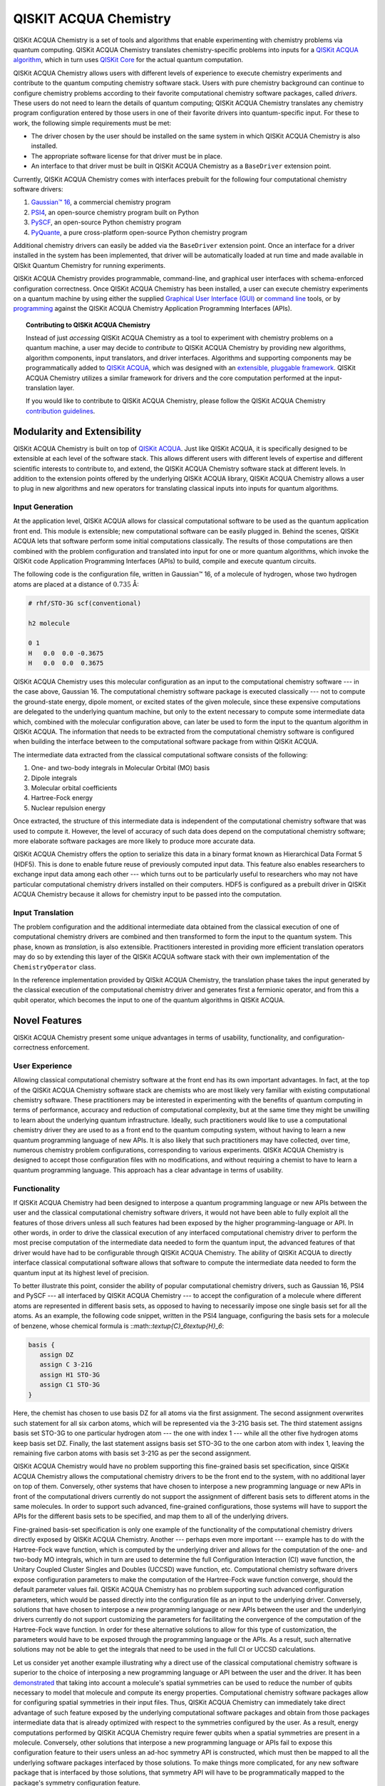 QISKIT ACQUA Chemistry
======================

QISKit ACQUA Chemistry is a set of tools and algorithms that enable experimenting with chemistry problems
via quantum computing. QISKit ACQUA Chemistry translates chemistry-specific problems into inputs for a
`QISKit ACQUA algorithm <https://qiskit.org/documentation/acqua/algorithms.html>`__,
which in turn uses `QISKit Core <https://qiskit.org>`__ for the actual quantum computation.

QISKit ACQUA Chemistry allows users with different levels of experience to execute chemistry experiments and
contribute to the quantum computing chemistry software stack.
Users with pure chemistry background can continue to configure chemistry
problems according to their favorite computational chemistry software packages, called *drivers*.
These users do not need to learn the
details of quantum computing; QISKit ACQUA Chemistry translates any chemistry program configuration entered by
those users in one of their favorite drivers into quantum-specific input.
For these to work, the following simple requirements must be met:

- The driver chosen by the user should be installed on the same system in which
  QISKit ACQUA Chemistry is also installed.
- The appropriate software license for that driver must be in place.
- An interface to that driver must be built in QISKit ACQUA Chemistry as a ``BaseDriver`` extension
  point.

Currently, QISKit ACQUA Chemistry comes with interfaces prebuilt
for the following four computational chemistry software drivers:

1. `Gaussian™ 16 <http://gaussian.com/gaussian16/>`__, a commercial chemistry program
2. `PSI4 <http://www.psicode.org/>`__, an open-source chemistry program built on Python
3. `PySCF <https://github.com/sunqm/pyscf>`__, an open-source Python chemistry program
4. `PyQuante <http://pyquante.sourceforge.net/>`__, a pure cross-platform open-source Python chemistry program

Additional chemistry drivers can easily be added via the ``BaseDriver`` extension point.  Once an interface
for a driver installed in the system has been implemented, that driver will be automatically loaded at run time
and made available in QISkit Quantum Chemistry for running experiments.

QISKit ACQUA Chemistry provides programmable, command-line, and graphical user interfaces with
schema-enforced configuration correctness.
Once QISKit ACQUA Chemistry has been installed, a user can execute chemistry experiments
on a quantum machine by using either the supplied `Graphical User Interface (GUI) <install.html#gui>`__ or
`command line <install.html#command-line>`__ tools, or by `programming <install.html#programmable-interface>`__
against the QISKit ACQUA Chemistry
Application Programming Interfaces (APIs).

.. topic:: Contributing to QISKit ACQUA Chemistry

    Instead of just *accessing* QISKit ACQUA Chemistry as a tool to experiment with chemistry problems
    on a quantum machine, a user may decide to *contribute* to QISKit ACQUA Chemistry by
    providing new algorithms, algorithm components, input translators, and driver interfaces.
    Algorithms and supporting components may be programmatically added to
    `QISKit ACQUA <https://qiskit.org/acqua>`__, which was designed with an `extensible, pluggable
    framework <https://qiskit.org/documentation/acqua/extending.html>`__.
    QISKit ACQUA Chemistry utilizes a similar framework for drivers and the core computation
    performed at the input-translation layer.

    If you would like to contribute to QISKit ACQUA Chemistry, please follow the
    QISKit ACQUA Chemistry `contribution
    guidelines <https://github.com/QISKit/qiskit-acqua-chemistry/blob/master/.github/CONTRIBUTING.rst>`__.


Modularity and Extensibility
----------------------------

QISKit ACQUA Chemistry is built on top of `QISKit ACQUA <https://qiskit.org/acquas>`__.  Just like QISKit ACQUA,
it is specifically designed to be extensible at each level of the software stack.
This allows different users with different levels of expertise and different scientific interests
to contribute to, and extend, the QISKit ACQUA Chemistry software stack at different levels.  In addition to the extension
points offered by the underlying QISKit ACQUA library, QISKit ACQUA Chemistry allows a user to plug in new algorithms
and new operators for translating classical inputs into inputs for quantum algorithms.

Input Generation
~~~~~~~~~~~~~~~~

At the application level, QISKit ACQUA allows for classical computational
software to be used as the quantum application front end.  This module is extensible;
new computational software can be easily plugged in.  Behind the scenes, QISKit ACQUA lets that
software perform some initial computations classically.  The  results of those computations are then
combined with the problem
configuration and translated into input for one or more quantum algorithms, which invoke
the QISKit code Application Programming Interfaces (APIs) to build, compile and execute quantum circuits.

The following code is the configuration file, written in Gaussian™ 16, of a molecule of hydrogen,
whose two hydrogen atoms are
placed at a distance of :math:`0.735` Å:

.. code::

    # rhf/STO-3G scf(conventional)

    h2 molecule

    0 1
    H   0.0  0.0 -0.3675
    H   0.0  0.0  0.3675

QISKit ACQUA Chemistry uses this molecular configuration as an input to the computational
chemistry software --- in the case above, Gaussian 16.  The computational chemistry software
package is executed classically --- not to compute the ground-state energy,
dipole moment, or excited states of the given molecule, since these expensive computations
are delegated to the underlying quantum machine, but only to the extent necessary to compute
some intermediate data which,
combined with the molecular configuration above, can later be used to form the input to the
quantum algorithm in QISKit ACQUA.  The information that needs to be extracted from the
computational chemistry software is configured when building the interface between
to the computational software package from within QISKit ACQUA.

The intermediate data extracted from the classical computational software consists
of the following:

1. One- and two-body integrals in Molecular Orbital (MO) basis
2. Dipole integrals
3. Molecular orbital coefficients
4. Hartree-Fock energy
5. Nuclear repulsion energy

Once extracted, the structure of this intermediate data is independent of the
computational chemistry software that was used to compute it.  However,
the level of accuracy of such data does depend on the computational chemistry software;
more elaborate software packages are more likely to produce more accurate data.

QISKit ACQUA Chemistry offers the option to serialize this data in a binary format known as
Hierarchical Data Format 5 (HDF5).  This is done to enable future reuse of previously computed
input data.  This feature also enables researchers to exchange 
input data among each other --- which turns out to be particularly useful to researchers who may not have
particular computational chemistry drivers
installed on their computers.  HDF5 is configured as a prebuilt driver in
QISKit ACQUA Chemistry because it allows for chemistry input to be passed into the
computation.

Input Translation
~~~~~~~~~~~~~~~~~

The problem configuration and the additional intermediate data
obtained from the classical execution of one of computational chemistry drivers are
combined and then transformed to form the input to the quantum system.  This phase, known as *translation*,
is also extensible.  Practitioners interested in providing more efficient
translation operators may do so by extending this layer of the QISKit ACQUA software
stack with their own implementation of the ``ChemistryOperator`` class.

In the reference implementation provided by QISkit ACQUA Chemistry, the translation phase
takes the input generated by the classical execution of the computational chemistry driver
and generates first a fermionic operator, and from this a qubit operator, which becomes
the input to one of the quantum algorithms in QISKit ACQUA.

Novel Features
--------------

QISKit ACQUA Chemistry present some unique advantages
in terms of usability, functionality, and configuration-correctness enforcement.  

User Experience
~~~~~~~~~~~~~~~

Allowing classical computational chemistry software at the front end has its own important advantages.
In fact, at the top of the QISKit ACQUA Chemistry software stack are chemists
who are most likely very familiar with existing
computational chemistry software.  These practitioners  may be interested
in experimenting with the benefits of quantum computing in terms of performance, accuracy
and reduction of computational complexity, but at the same time they might be
unwilling to learn about the underlying quantum infrastructure. Ideally,
such practitioners would like to use a computational chemistry driver they are
used to as a front end to the quantum computing system, without having to learn a new quantum programming
language of new APIs.  It is also
likely that such practitioners may have collected, over time, numerous
chemistry problem configurations, corresponding to various experiments.
QISKit ACQUA Chemistry is designed to accept those
configuration files  with no modifications, and
without requiring a chemist to
have to learn a quantum programming language. This approach has a clear advantage in terms
of usability.

Functionality
~~~~~~~~~~~~~

If QISKit ACQUA Chemistry had been designed to interpose a quantum programming language
or new APIs between the user and the classical computational chemistry software drivers,
it would not have been able to
fully exploit all the features of those drivers unless all such features
had been exposed by the higher programming-language or API.  In other words, in order to drive
the classical execution of any interfaced computational chemistry driver
to perform the most precise computation of the intermediate data needed to form
the quantum input, the advanced features of that driver would have had to be configurable through QISKit ACQUA
Chemistry.  The ability of  QISKit ACQUA to directly interface classical computational software allows that software
to compute the intermediate data needed to form the quantum input at its highest level of precision.

To better illustrate this point, consider the ability of popular computational chemistry drivers, such as
Gaussian 16, PSI4 and PySCF --- all interfaced by QISKit ACQUA Chemistry --- to accept the configuration of
a molecule where different atoms are represented in different basis sets, as opposed to having to necessarily impose
one single basis set for all the atoms.  As an example, the following code snippet, written in the PSI4 language,
configuring the basis sets for a molecule of benzene, whose chemical formula is ::math::`\textup{C}_6\textup{H}_6`:

.. code::

    basis {
       assign DZ
       assign C 3-21G
       assign H1 STO-3G
       assign C1 STO-3G
    }

Here, the chemist has chosen to use basis DZ for all atoms via the first assignment.  The second assignment overwrites
such statement for all six carbon atoms, which will be represented via the 3-21G basis set.  The third statement
assigns basis set STO-3G to one particular hydrogen atom --- the one with index 1 --- while all the other five hydrogen
atoms keep basis set DZ.  Finally, the last statement assigns basis set STO-3G to the one carbon atom with index
1, leaving the remaining five carbon atoms with basis set 3-21G as per the second assignment.

QISKit ACQUA Chemistry would have no problem supporting this fine-grained basis set specification, since QISKit
ACQUA Chemistry allows the computational chemistry drivers to be the front end to the system, with no additional
layer on top of them.  Conversely, other systems that have chosen to interpose a new programming language
or new APIs in front of the computational drivers currently do not support the assignment
of different basis sets to different atoms in the same molecules.  In order to support
such advanced, fine-grained configurations, those systems will have to support the APIs for the different
basis sets to be specified, and map them to all of the underlying drivers.

Fine-grained basis-set specification is only one example of the functionality of
the computational chemistry drivers directly exposed by QISKit ACQUA Chemistry.  Another --- perhaps even more
important --- example has to do with the Hartree-Fock wave function,
which is computed by the underlying driver and allows for the computation of the one-
and two-body MO integrals, which in turn are used to determine
the full Configuration Interaction (CI) wave function, the Unitary Coupled Cluster Singles
and Doubles (UCCSD) wave function, etc.  Computational chemistry software drivers
expose configuration parameters to make the computation of the
Hartree-Fock wave function converge, should the default parameter values fail.
QISKit ACQUA Chemistry has no problem supporting such advanced configuration parameters,
which would be passed directly into the configuration file as an input to the underlying driver.  Conversely,
solutions that have chosen to interpose a new programming language or new APIs between the user and
the underlying drivers currently do not support customizing the parameters for facilitating
the convergence of the computation of the Hartree-Fock wave function.  In order for these alternative
solutions to allow for this type of customization, the parameters would have to be exposed through the
programming language or the APIs.  As a result, such alternative solutions
may not be able to get the integrals
that need to be used in the full CI or UCCSD calculations.

Let us consider yet another example illustrating why a direct use of the classical computational chemistry
software is superior to the choice of interposing a new programming language or API between the user
and the driver.  It has been `demonstrated <https://arxiv.org/abs/1701.08213>`__
that taking into account a molecule's spatial symmetries
can be used to reduce the number of qubits necessary to model that molecule and compute its energy
properties.  Computational chemistry software packages allow for configuring spatial symmetries
in their input files.  Thus, QISKit ACQUA Chemistry can immediately take direct advantage of such feature
exposed by the underlying computational software packages and obtain from those packages
intermediate data that is already optimized with respect to the symmetries configured by the user.
As a result, energy computations performed by QISKit ACQUA Chemistry require fewer qubits when
a spatial symmetries are present in a molecule.
Conversely, other solutions that interpose a new programming language or APIs fail to expose
this configuration feature to their users unless an ad-hoc symmetry API is constructed, which must then be mapped
to all the underlying software packages interfaced by those solutions.  To make things more complicated,
for any new software package that is interfaced by those solutions, that symmetry API will have to be
programmatically mapped to the package's symmetry configuration feature.

In essence, interposing a new language or new APIs between the user and the underlying
classical drivers severely limits the functionality of the whole system, unless the new
language or APIs interfacing the drivers match the union of all the configuration parameters
of all the possible computational drivers that are currently supported by the system, or
that will be supported in the future.


Configuration Correctness
~~~~~~~~~~~~~~~~~~~~~~~~~

QISKit ACQUA Chemistry offers another unique feature. Given that QISKit ACQUA Chemistry
allows traditional software to be executed on a quantum system,
configuring a chemistry experiment definitely requires setting up a hybrid
configuration, which involves configuring both chemistry- and quantum-specific
parameters. The chances of introducing configuration
errors, making typos, or selecting incompatible configuration parameters
are very high, especially for people who are expert in chemistry
but new to the realm of quantum computing.

For example, the number of qubits necessary to compute the ground-state energy or a molecule
depends on the number of spin orbitals of that molecule.  The total number of qubits may
be reduced by applying various optimization techniques, such as the novel parity-map-based
precision-preserving two-qubit reduction.  Further reductions may be achieved with various
approximations, such as the freezing of the core and the virtual-orbital removal.  The number
of qubits to allocate to solve a particular problem should be computed by the system and not
exposed as a configuration parameter.  Letting the user configure the number of qubits can
easily lead to a configuration parameter mismatch.

Another scenario in which a user could misconfigure a problem would involve the
user associating algorithm components (such as optimizers and trial functions
for quantum variational algorithms) to algorithms that do not support such components.

To address such issues, in
QISKit ACQUA the problem-specific configuration information and the
quantum-specific configuration information are verified for correctness both at configuration time and at run time,
so that the combination of classical and quantum inputs is
resilient to configuration errors. Very importantly, configuration
correctness is dynamically enforced even for components that are
dynamically discovered and loaded.

Authors
-------

QISKit ACQUA Chemistry was inspired, authored and brought about by the collective
work of a team of researchers.

QISKit ACQUA continues now to grow with the help and work of `many
people <CONTRIBUTORS.html>`__, who contribute to the project at different
levels.


License
-------

This project uses the `Apache License Version 2.0 software
license <https://www.apache.org/licenses/LICENSE-2.0>`__.

Some code supplied here for
`drivers <qiskit_acqua_chemistry/drivers/README.md>`__, for interfacing
to external chemistry programs/libraries, has additional licensing.

-  The `Gaussian 16
   driver <qiskit_acqua_chemistry/drivers/gaussiand/README.md>`__
   contains work licensed under the `Gaussian Open-Source Public
   License <qiskit_acqua_chemistry/drivers/gaussiand/gauopen/LICENSE.txt>`__.

-  The `Pyquante
   driver <qiskit_acqua_chemistry/drivers/pyquanted/README.md>`__
   contains work licensed under the `modified BSD
   license <qiskit_acqua_chemistry/drivers/pyquanted/LICENSE.txt>`__.

